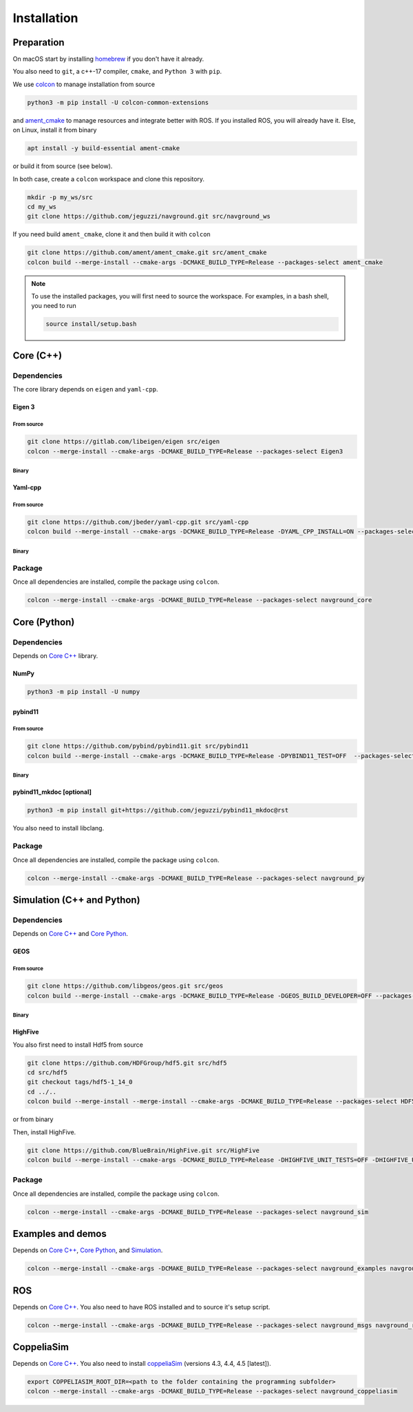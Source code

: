 ============
Installation
============

Preparation
===========

On macOS start by installing `homebrew <https://brew.sh>`_ if you don't have it already.

You also need to ``git``, a c++-17 compiler, ``cmake``, and ``Python 3`` with ``pip``. 

.. tabs::

   .. tab:: macOS

      .. code-block:: console

        brew install cmake git python3

   .. tab:: Linux

      .. code-block:: console

        apt install -y build-essential cmake git python3-dev python3-pip


We use `colcon <https://colcon.readthedocs.io/en/released/>`_ to manage installation from source

.. code-block:: console

    python3 -m pip install -U colcon-common-extensions


and `ament_cmake <https://github.com/ament/ament_cmake>`_ to manage resources and integrate better with ROS. 
If you installed ROS, you will already have it. Else, on Linux, install it from binary

..  code-block:: console

    apt install -y build-essential ament-cmake

or build it from source (see below).

In both case, create a ``colcon`` workspace and clone this repository.

.. code-block:: console

    mkdir -p my_ws/src
    cd my_ws
    git clone https://github.com/jeguzzi/navground.git src/navground_ws

If you need build ``ament_cmake``, clone it and then build it with ``colcon``

.. code-block:: console

    git clone https://github.com/ament/ament_cmake.git src/ament_cmake
    colcon build --merge-install --cmake-args -DCMAKE_BUILD_TYPE=Release --packages-select ament_cmake


.. note::

    To use the installed packages, you will first need to source the workspace. For examples, in a bash shell, you need to run


    .. code-block:: console

        source install/setup.bash


.. _Core C++:

Core (C++)
==========

Dependencies
------------

The core library depends on ``eigen`` and ``yaml-cpp``.

Eigen 3
^^^^^^^

From source
"""""""""""

.. code-block:: console
 
    git clone https://gitlab.com/libeigen/eigen src/eigen
    colcon --merge-install --cmake-args -DCMAKE_BUILD_TYPE=Release --packages-select Eigen3

Binary
""""""

.. tabs::

   .. tab:: macOS

      .. code-block:: console

        brew install eigen

   .. tab:: Linux

      .. code-block:: console

        apt install -y libeigen3-dev


Yaml-cpp
^^^^^^^^

From source
"""""""""""

.. code-block:: console

    git clone https://github.com/jbeder/yaml-cpp.git src/yaml-cpp
    colcon build --merge-install --cmake-args -DCMAKE_BUILD_TYPE=Release -DYAML_CPP_INSTALL=ON --packages-select YAML_CPP

Binary
""""""

.. tabs::

   .. tab:: macOS

      .. code-block:: console

        brew install yaml-cpp

   .. tab:: Linux

      .. code-block:: console

        apt install -y libyaml-cpp-dev


Package
-------

Once all dependencies are installed, compile the package using ``colcon``.

.. code-block:: console

    colcon --merge-install --cmake-args -DCMAKE_BUILD_TYPE=Release --packages-select navground_core


.. _Core Python:

Core (Python)
=============

Dependencies
------------

Depends on `Core C++`_ library.

NumPy
^^^^^

.. code-block:: console

    python3 -m pip install -U numpy

pybind11
^^^^^^^^

From source
"""""""""""
 
.. code-block:: console

    git clone https://github.com/pybind/pybind11.git src/pybind11
    colcon build --merge-install --cmake-args -DCMAKE_BUILD_TYPE=Release -DPYBIND11_TEST=OFF  --packages-select pybind11

Binary
""""""

.. tabs::

   .. tab:: macOS

      .. code-block:: console

        brew install pybind11

   .. tab:: Linux

      .. code-block:: console

        apt install -y pybind11-dev


pybind11_mkdoc [optional]
^^^^^^^^^^^^^^^^^^^^^^^^^

.. code-block:: console

    python3 -m pip install git+https://github.com/jeguzzi/pybind11_mkdoc@rst


You also need to install libclang.

.. tabs::

   .. tab:: macOS

      Most probably you already have clang installed.
      Just install the python package of the corresponding version.

      .. code-block:: console

        python3 -m pip install clang==14


   .. tab:: Linux

      Install the python package of the corresponding version.

      .. code-block:: console

        apt install -y libclang-dev
        python3 -m pip install clang==14





Package
-------

Once all dependencies are installed, compile the package using ``colcon``.

.. code-block:: console

    colcon --merge-install --cmake-args -DCMAKE_BUILD_TYPE=Release --packages-select navground_py


.. _Simulation:

Simulation (C++ and Python)
===========================

Dependencies
------------

Depends on `Core C++`_ and `Core Python`_.


GEOS
^^^^

From source
"""""""""""

.. code-block:: console

    git clone https://github.com/libgeos/geos.git src/geos
    colcon build --merge-install --cmake-args -DCMAKE_BUILD_TYPE=Release -DGEOS_BUILD_DEVELOPER=OFF --packages-select GEOS

Binary
""""""

.. tabs::

   .. tab:: macOS

      .. code-block:: console

        brew install geos

   .. tab:: Linux

      .. code-block:: console

        apt install -y libgeos++-dev


HighFive
^^^^^^^^

You also first need to install Hdf5 from source

.. code-block:: console

    git clone https://github.com/HDFGroup/hdf5.git src/hdf5
    cd src/hdf5
    git checkout tags/hdf5-1_14_0
    cd ../..
    colcon build --merge-install --merge-install --cmake-args -DCMAKE_BUILD_TYPE=Release --packages-select HDF5 

or from binary

.. tabs::

   .. tab:: macOS

      .. code-block:: console

        brew install hdf5


   .. tab:: Linux

      .. code-block:: console

        apt install -y libhdf5-dev


Then, install HighFive.

.. code-block:: console

    git clone https://github.com/BlueBrain/HighFive.git src/HighFive
    colcon build --merge-install --cmake-args -DCMAKE_BUILD_TYPE=Release -DHIGHFIVE_UNIT_TESTS=OFF -DHIGHFIVE_USE_BOOST=OFF -DHIGHFIVE_BUILD_DOCS=OFF --packages-select HighFive

Package
-------

Once all dependencies are installed, compile the package using ``colcon``.

.. code-block:: console

    colcon --merge-install --cmake-args -DCMAKE_BUILD_TYPE=Release --packages-select navground_sim


Examples and demos
==================

Depends on `Core C++`_, `Core Python`_, and `Simulation`_.


.. code-block:: console

    colcon --merge-install --cmake-args -DCMAKE_BUILD_TYPE=Release --packages-select navground_examples navground_examples_py navground_demos


ROS
===

Depends on `Core C++`_. You also need to have ROS installed and to source it's setup script.

.. code-block:: console

    colcon --merge-install --cmake-args -DCMAKE_BUILD_TYPE=Release --packages-select navground_msgs navground_ros


CoppeliaSim
===========

Depends on `Core C++`_. You also need to install `coppeliaSim <https://www.coppeliarobotics.com>`_ (versions 4.3, 4.4, 4.5 [latest]).


.. code-block:: console

    export COPPELIASIM_ROOT_DIR=<path to the folder containing the programming subfolder>
    colcon --merge-install --cmake-args -DCMAKE_BUILD_TYPE=Release --packages-select navground_coppeliasim




